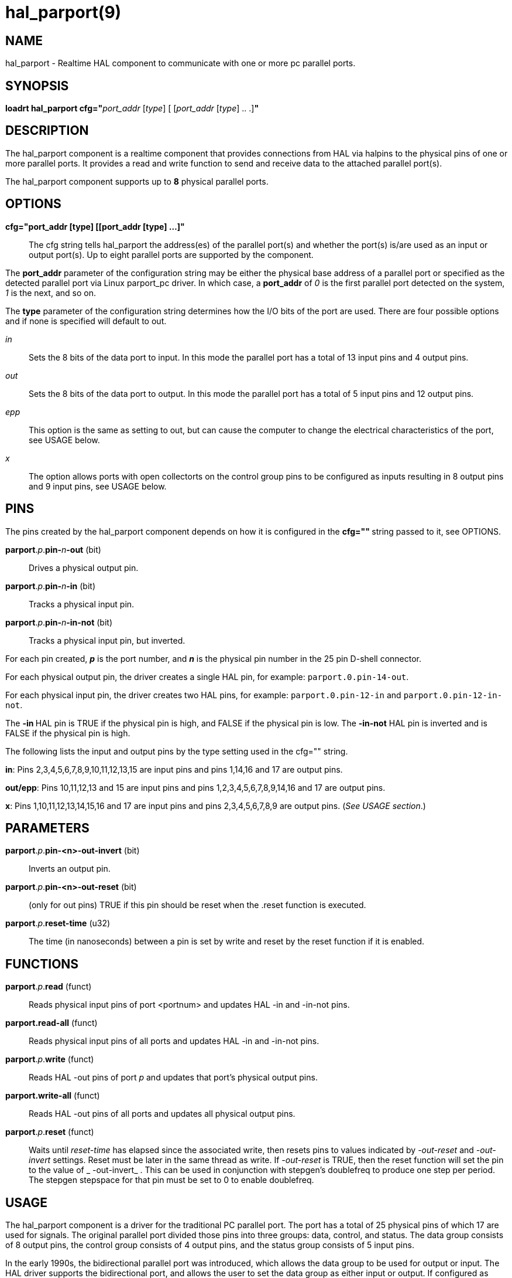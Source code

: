 = hal_parport(9)

== NAME

hal_parport - Realtime HAL component to communicate with one or more pc
parallel ports.

== SYNOPSIS

**loadrt hal_parport cfg="**__port_addr__ [_type_] [ [__port_addr__ [__type__] .. .]**"**

== DESCRIPTION

The hal_parport component is a realtime component that provides
connections from HAL via halpins to the physical pins of one or more
parallel ports. It provides a read and write function to send and
receive data to the attached parallel port(s).

The hal_parport component supports up to **8** physical parallel ports.

== OPTIONS

*cfg="port_addr [type] [[port_addr [type] ...]"*::
  The cfg string tells hal_parport the address(es) of the parallel
  port(s) and whether the port(s) is/are used as an input or output
  port(s). Up to eight parallel ports are supported by the component.

The *port_addr* parameter of the configuration string may be either
the physical base address of a parallel port or specified as the
detected parallel port via Linux parport_pc driver. In which case, a
*port_addr* of _0_ is the first parallel port detected on the
system, _1_ is the next, and so on.

The *type* parameter of the configuration string determines how the
I/O bits of the port are used. There are four possible options and if
none is specified will default to out.

_in_:: Sets the 8 bits of the data port to input. In this mode the parallel port has a total of 13 input pins and 4 output pins.

_out_:: Sets the 8 bits of the data port to output. In this mode the parallel port has a total of 5 input pins and 12 output pins.

_epp_:: This option is the same as setting to out, but can cause the computer to change the electrical characteristics of the port, see USAGE
below.

_x_:: The option allows ports with open collectorts on the control group pins to be configured as inputs resulting in 8 output pins and 9 input pins, see USAGE below.

== PINS

The pins created by the hal_parport component depends on how it is
configured in the **cfg="" **string passed to it, see OPTIONS.

**parport**.__p__.**pin-**__n__**-out** (bit):: Drives a physical output pin.

**parport**.__p__.**pin-**__n__**-in** (bit):: Tracks a physical input pin.

**parport**.__p__.**pin-**__n__**-in-not** (bit):: Tracks a physical input pin, but inverted.

For each pin created, **_p_** is the port number, and **_n_** is the
physical pin number in the 25 pin D-shell connector.

For each physical output pin, the driver creates a single HAL pin, for
example: `parport.0.pin-14-out`.

For each physical input pin, the driver creates two HAL pins, for
example: `parport.0.pin-12-in` and `parport.0.pin-12-in-not`.

The **-in **HAL pin is TRUE if the physical pin is high, and FALSE if
the physical pin is low. The **-in-not** HAL pin is inverted and is
FALSE if the physical pin is high.

The following lists the input and output pins by the type setting used
in the cfg="" string.

*in*: Pins 2,3,4,5,6,7,8,9,10,11,12,13,15 are input pins and pins
1,14,16 and 17 are output pins.

*out/epp*: Pins 10,11,12,13 and 15 are input pins and pins
1,2,3,4,5,6,7,8,9,14,16 and 17 are output pins.

*x*: Pins 1,10,11,12,13,14,15,16 and 17 are input pins and pins
2,3,4,5,6,7,8,9 are output pins. (_See USAGE section_.)

== PARAMETERS

**parport**.__p__.**pin-<n>-out-invert** (bit)::
  Inverts an output pin.
**parport**.__p__.**pin-<n>-out-reset** (bit)::
  (only for out pins) TRUE if this pin should be reset when the .reset
  function is executed.
**parport**.__p__.**reset-time** (u32)::
  The time (in nanoseconds) between a pin is set by write and reset by
  the reset function if it is enabled.

== FUNCTIONS

**parport**.__p__.**read** (funct)::
  Reads physical input pins of port <portnum> and updates HAL -in and -in-not pins.
**parport.read-all** (funct)::
  Reads physical input pins of all ports and updates HAL -in and -in-not pins.
**parport**.__p__.**write** (funct)::
  Reads HAL -out pins of port _p_ and updates that port's physical output pins.
**parport.write-all** (funct)::
  Reads HAL -out pins of all ports and updates all physical output pins.
**parport**.__p__.**reset** (funct)::
  Waits until __reset-time__ has elapsed since the associated write,
  then resets pins to values indicated by __-out-reset__ and __-out-invert__ settings.
  Reset must be later in the same thread as write.
  If __-out-reset__ is TRUE, then the reset function will set
  the pin to the value of _ -out-invert_ . This can be used in conjunction
  with stepgen's doublefreq to produce one step per period. The stepgen
  stepspace for that pin must be set to 0 to enable doublefreq.

== USAGE

The hal_parport component is a driver for the traditional PC parallel
port. The port has a total of 25 physical pins of which 17 are used for
signals. The original parallel port divided those pins into three
groups: data, control, and status. The data group consists of 8 output
pins, the control group consists of 4 output pins, and the status group
consists of 5 input pins.

In the early 1990s, the bidirectional parallel port was introduced,
which allows the data group to be used for output or input.
The HAL driver supports the bidirectional port,
and allows the user to set the data group as either input or output.
If configured as "out", a port provides a total of 12 outputs and 5 inputs.
If configured as "in", it provides 4 outputs and 13 inputs.

In some parallel ports, the control group pins are open collectors,
which may also be driven low by an external gate.
On a board with open collector control pins,
if configured as "x", it provides 8 outputs, and 9 inputs.

In some parallel ports, the control group has push-pull drivers and
cannot be used as an input.

*Note: HAL and Open Collectors*::
  HAL cannot automatically determine if the x mode bidirectional pins
  are actually open collectors (OC). If they are not, they cannot be
  used as inputs, and attempting to drive them LOW from an external
  source can damage the hardware.

To determine whether your port has open collector pins, load hal_parport
in x mode. With no device attached, HAL should read the pin as TRUE.
Next, insert a 470 ohm resistor from one of the control pins to GND. If
the resulting voltage on the control pin is close to 0V, and HAL now
reads the pin as FALSE, then you have an OC port. If the resulting
voltage is far from 0V, or HAL does not read the pin as FALSE, then your
port cannot be used in x mode.

The external hardware that drives the control pins should also use open
collector gates (e.g., 74LS05).

On some computers, BIOS settings may affect whether x mode can be used.
SPP mode is most likely to work.

No other combinations are supported, and a port cannot be changed from
input to output once the driver is installed.

The parport driver can control up to 8 ports (defined by MAX_PORTS in
hal_parport.c). The ports are numbered starting at zero.

*Loading the hal_parport component*::
  The hal_parport driver is a real time component so it must be loaded
  into the real time thread with loadrt. The configuration string
  describes the parallel ports to be used, and (optionally) their types.
  If the configuration string does not describe at least one port, it is
  an error. +
  **loadrt hal_parport cfg="**__port__ [__type__] [__port__ [__type__] ...]**"**

*Specifying the Port*::
  Numbers below 16 refer to parallel ports detected by the system.
  This is the simplest way to configure the hal_parport driver, and
  cooperates with the Linux parport_pc driver if it is loaded.
  A port of 0 is the first parallel port detected on the system,
  1 is the next, and so on.
*Basic configuration*::
  This will use the first parallel port Linux detects: +
  *loadrt hal_parport cfg="0"*

*Using the Port Address*::
  Instead, the port address may be specified using the hex notation 0x then the address.+
  *loadrt hal_parport cfg="0x378"*

*Specifying a port Type*::
  For each parallel port handled by the hal_parport driver, a type can
  optionally be specified. The type is one of in, out, epp, or x.

If the type is not specified, the default is out.

A type of epp is the same as out, but the hal_parport driver requests
that the port switch into EPP mode. The hal_parport driver does not use
the EPP bus protocol, but on some systems EPP mode changes the
electrical characteristics of the port in a way that may make some
marginal hardware work better. The Gecko G540's charge pump is known to
require this on some parallel ports.

See the Note above about mode x.

*Example with two parallel ports*::
  This will enable two system-detected parallel ports, the first in
  output mode and the second in input mode: +
  *loadrt hal_parport cfg="0 out 1 in"*

*Functions single port*::
  You must also direct LinuxCNC to run the read and write functions. +
  *addf parport.read-all base-thread*
  +
  *addf parport.write-all base-thread*

*Functions multiple ports*::
  You can direct LinuxCNC to run the read and write functions for all
  the attached ports. +
  *addf parport.0.read base-thread* 
  +
  *addf parport.0.write base-thread*

The individual functions are provided for situations where one port
needs to be updated in a very fast thread, but other ports can be
updated in a slower thread to save CPU time. It is probably not a good
idea to use both an -all function and an individual function at the same
time.

== SEE ALSO

Parallel Port Driver (Hardware Drivers Section of LinuxCNC Docs),
PCI Parallel Port Example (Hardware Examples Section of LinuxCNC Docs)

== AUTHOR

This man page written by Joe Hildreth as part of the LinuxCNC project.
Most of this information was taken from the parallel-port docs located
in the Hardware Drivers section of the documentation. To the best of our
knowledge that documentation was written by Sebastian Kuzminsky and
Chris Radek.
